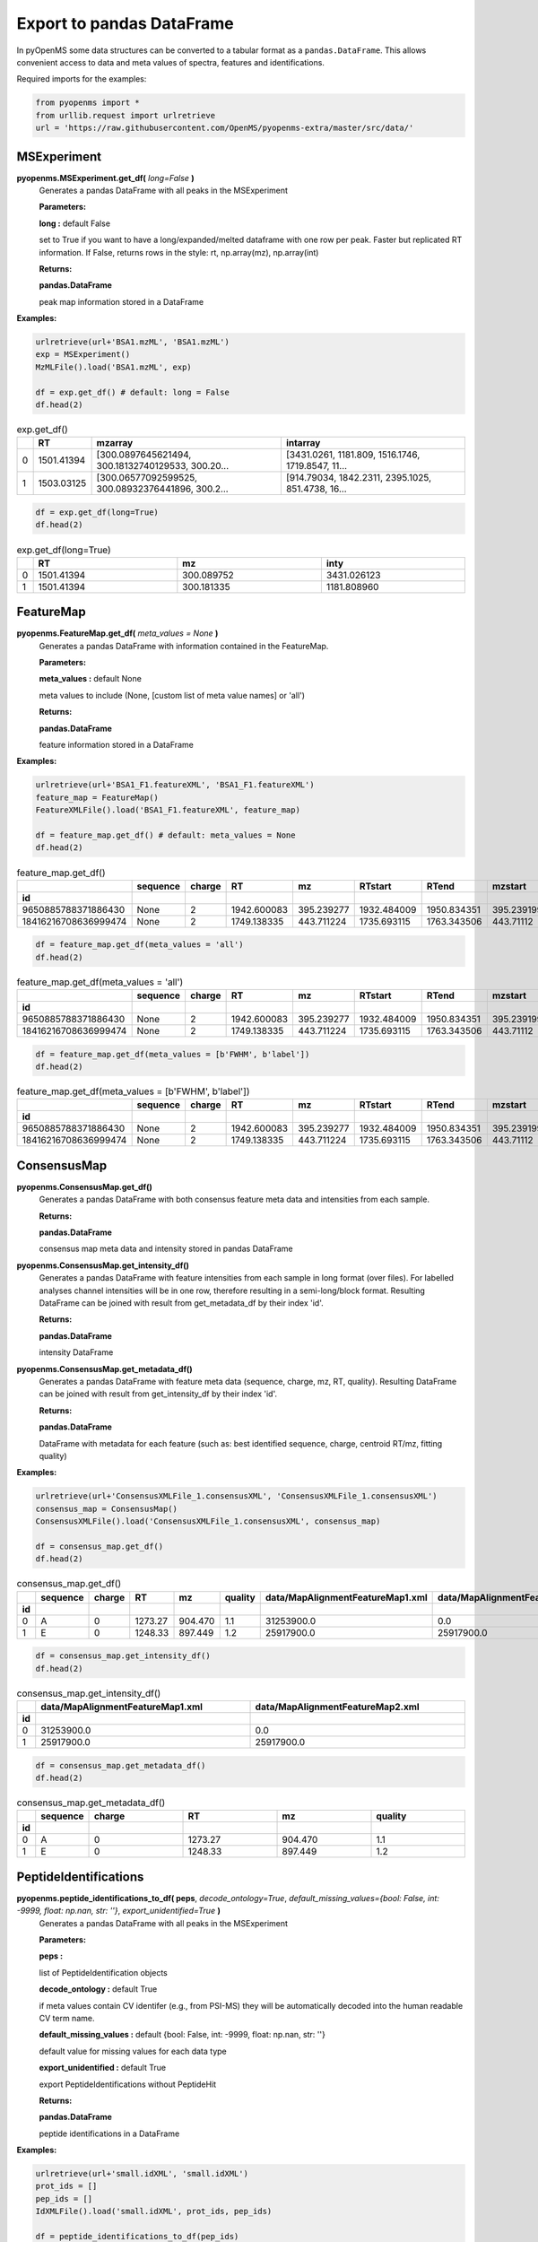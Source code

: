 Export to pandas DataFrame
==========================

In pyOpenMS some data structures can be converted to a tabular format as a ``pandas.DataFrame``. This allows convenient access to data and meta values of spectra, features and identifications.

Required imports for the examples:

.. code-block:: python

    from pyopenms import *
    from urllib.request import urlretrieve
    url = 'https://raw.githubusercontent.com/OpenMS/pyopenms-extra/master/src/data/'

MSExperiment
************

**pyopenms.MSExperiment.get_df(** *long=False* **)**
        Generates a pandas DataFrame with all peaks in the MSExperiment

        **Parameters:**

        **long :** default False
        
        set to True if you want to have a long/expanded/melted dataframe with one row per peak. Faster but
        replicated RT information. If False, returns rows in the style: rt, np.array(mz), np.array(int)
        
        **Returns:**

        **pandas.DataFrame** 
        
        peak map information stored in a DataFrame

**Examples:**

.. code-block:: python

    urlretrieve(url+'BSA1.mzML', 'BSA1.mzML')
    exp = MSExperiment()
    MzMLFile().load('BSA1.mzML', exp)

    df = exp.get_df() # default: long = False
    df.head(2)
    
.. csv-table:: exp.get_df()
   :widths: 2 10 50 50
   :header: ,"RT", "mzarray", "intarray"

   "0",	"1501.41394", "[300.0897645621494, 300.18132740129533, 300.20...",	"[3431.0261, 1181.809, 1516.1746, 1719.8547, 11..."
   "1", "1503.03125", "[300.06577092599525, 300.08932376441896, 300.2...",	"[914.79034, 1842.2311, 2395.1025, 851.4738, 16..." 


.. code-block:: python

    df = exp.get_df(long=True)
    df.head(2)

.. csv-table:: exp.get_df(long=True)
   :widths: 2 20 20 20
   :header: , "RT",	"mz", "inty"

   "0", "1501.41394", "300.089752",	"3431.026123"
   "1",	"1501.41394",	"300.181335",	"1181.808960"

FeatureMap
**********

**pyopenms.FeatureMap.get_df(** *meta_values = None* **)**
        Generates a pandas DataFrame with information contained in the FeatureMap.

        **Parameters:**

        **meta_values :** default None
        
        meta values to include (None, [custom list of meta value names] or 'all')
        
        **Returns:**

        **pandas.DataFrame** 
        
        feature information stored in a DataFrame

**Examples:**

.. code-block:: python

    urlretrieve(url+'BSA1_F1.featureXML', 'BSA1_F1.featureXML')
    feature_map = FeatureMap()
    FeatureXMLFile().load('BSA1_F1.featureXML', feature_map)

    df = feature_map.get_df() # default: meta_values = None
    df.head(2)
    
.. csv-table:: feature_map.get_df()
   :widths: 2 20 5 20 20 20 20 20 20 20 20
   :header: 	, "sequence",	"charge",	"RT",	"mz",	"RTstart",	"RTend",	"mzstart",	"mzend",	"quality",	"intensity"
            "id"

   "9650885788371886430",	"None",	"2",	"1942.600083",	"395.239277",	"1932.484009",	"1950.834351",	"395.239199",	"397.245758",	"0.808494",	"157572000.0"
   "18416216708636999474",	"None",	"2",	"1749.138335",	"443.711224",	"1735.693115",	"1763.343506",	"443.71112",	"445.717531",	"0.893553",	"54069300.0"


.. code-block:: python

    df = feature_map.get_df(meta_values = 'all')
    df.head(2)

.. csv-table:: feature_map.get_df(meta_values = 'all')
   :widths: 2 20 5 20 20 20 20 20 20 20 20 20 20 20 20 20 20
   :header: 	, "sequence",	"charge",	"RT",	"mz",	"RTstart",	"RTend",	"mzstart",	"mzend",	"quality",	"intensity", "FWHM", "spectrum_index", "spectrum_native_id", "label", "score_correlation",	"score_fit"
            "id"

   "9650885788371886430",	"None",	"2",	"1942.600083",	"395.239277",	"1932.484009",	"1950.834351",	"395.239199",	"397.245758",	"0.808494",	"157572000.0", "10.061090",	"259",	"spectrum=1270",	"168",	"0.989969",	"0.660286"
   "18416216708636999474",	"None",	"2",	"1749.138335",	"443.711224",	"1735.693115",	"1763.343506",	"443.71112",	"445.717531",	"0.893553",	"54069300.0", "14.156094",	"156",	"spectrum=1167",	"169",	"0.999002",	"0.799234"

.. code-block:: python

    df = feature_map.get_df(meta_values = [b'FWHM', b'label'])
    df.head(2)

.. csv-table:: feature_map.get_df(meta_values = [b'FWHM', b'label'])
   :widths: 2 20 5 20 20 20 20 20 20 20 20 20 20
   :header: 	, "sequence",	"charge",	"RT",	"mz",	"RTstart",	"RTend",	"mzstart",	"mzend",	"quality",	"intensity", "FWHM", "label"
            "id"

   "9650885788371886430",	"None",	"2",	"1942.600083",	"395.239277",	"1932.484009",	"1950.834351",	"395.239199",	"397.245758",	"0.808494",	"157572000.0", "10.061090", "168"
   "18416216708636999474",	"None",	"2",	"1749.138335",	"443.711224",	"1735.693115",	"1763.343506",	"443.71112",	"445.717531",	"0.893553",	"54069300.0", "14.156094",	"169"

ConsensusMap
************

**pyopenms.ConsensusMap.get_df()**
        Generates a pandas DataFrame with both consensus feature meta data and intensities from each sample.

        **Returns:**

        **pandas.DataFrame** 
        
        consensus map meta data and intensity stored in pandas DataFrame

**pyopenms.ConsensusMap.get_intensity_df()**
        Generates a pandas DataFrame with feature intensities from each sample in long format (over files).
        For labelled analyses channel intensities will be in one row, therefore resulting in a semi-long/block format.
        Resulting DataFrame can be joined with result from get_metadata_df by their index 'id'.

        **Returns:**

        **pandas.DataFrame** 
        
        intensity DataFrame

**pyopenms.ConsensusMap.get_metadata_df()**
        Generates a pandas DataFrame with feature meta data (sequence, charge, mz, RT, quality).
        Resulting DataFrame can be joined with result from get_intensity_df by their index 'id'.

        **Returns:**

        **pandas.DataFrame** 
        
        DataFrame with metadata for each feature (such as: best identified sequence, charge, centroid RT/mz, fitting quality)

**Examples:**

.. code-block:: python

    urlretrieve(url+'ConsensusXMLFile_1.consensusXML', 'ConsensusXMLFile_1.consensusXML')
    consensus_map = ConsensusMap()
    ConsensusXMLFile().load('ConsensusXMLFile_1.consensusXML', consensus_map)

    df = consensus_map.get_df()
    df.head(2)
    
.. csv-table:: consensus_map.get_df()
   :widths: 2 10 20 20 20 20 30 30
   :header:     , "sequence",	"charge",	"RT",	"mz",	"quality",	"data/MapAlignmentFeatureMap1.xml",	"data/MapAlignmentFeatureMap2.xml"
            "id"

   "0",	"A",	"0",	"1273.27",	"904.470",	"1.1",	"31253900.0",	"0.0"
   "1",	"E",	"0",	"1248.33",	"897.449",	"1.2",	"25917900.0",	"25917900.0"

.. code-block:: python

    df = consensus_map.get_intensity_df()
    df.head(2)

.. csv-table:: consensus_map.get_intensity_df()
   :widths: 2 30 30
   :header:     , "data/MapAlignmentFeatureMap1.xml",	"data/MapAlignmentFeatureMap2.xml"
            "id"

   "0",	"31253900.0",	"0.0"
   "1",	"25917900.0",	"25917900.0"

.. code-block:: python

    df = consensus_map.get_metadata_df()
    df.head(2)

.. csv-table:: consensus_map.get_metadata_df()
   :widths: 2 10 20 20 20 20
   :header:     , "sequence",	"charge",	"RT",	"mz",	"quality"
            "id"

   "0",	"A",	"0",	"1273.27",	"904.470",	"1.1"
   "1",	"E",	"0",	"1248.33",	"897.449",	"1.2"

PeptideIdentifications
**********************

**pyopenms.peptide_identifications_to_df( peps**, *decode_ontology=True*, *default_missing_values={bool: False, int: -9999, float: np.nan, str: ''}*, *export_unidentified=True* **)**
        Generates a pandas DataFrame with all peaks in the MSExperiment

        **Parameters:**

        **peps :** 
        
        list of PeptideIdentification objects

        **decode_ontology :** default True
        
        if meta values contain CV identifer (e.g., from PSI-MS) they will be automatically decoded into the human readable CV term name.

        **default_missing_values :** default {bool: False, int: -9999, float: np.nan, str: ''}
        
        default value for missing values for each data type

        **export_unidentified :** default True
        
        export PeptideIdentifications without PeptideHit
        
        **Returns:**

        **pandas.DataFrame** 
        
        peptide identifications in a DataFrame

**Examples:**

.. code-block:: python

    urlretrieve(url+'small.idXML', 'small.idXML')
    prot_ids = []
    pep_ids = []
    IdXMLFile().load('small.idXML', prot_ids, pep_ids)

    df = peptide_identifications_to_df(pep_ids)
    df.head(2)
    
.. csv-table:: peptide_identifications_to_df(pep_ids)
   :widths: 2 20 10 20 20 10 20 20 20 20 20 20 20 20 20 20
   :header: , "id",	"RT",	"mz",	"q-value",	"charge",	"protein_accession",	"start",	"end",	"NuXL:z2 mass",	"NuXL:z3 mass",	"...", "isotope_error",	"NuXL:peptide_mass_z0",	"NuXL:XL_U",	"NuXL:sequence_score"

    "0",	"OpenNuXL_2019-12-04T16:39:43_1021782429466859437",	"900.425415",	"414.730865",	"0.368649",	"4",	"DECOY_sp|Q86UQ0|ZN589_HUMAN",	"255",	"267",	"828.458069",	"552.641113",	"...", "0",	"1654.901611",	"0",	"0.173912"
    "1",	"OpenNuXL_2019-12-04T16:39:43_7293634134684008928",	"903.565186",	"506.259521",	"0.422779",	"2",	"sp|P61313|RL15_HUMAN",	"179",	"187",	"0.0",	"0.0",	"...", "0",	"1010.504639",	"0",	"0.290786"
